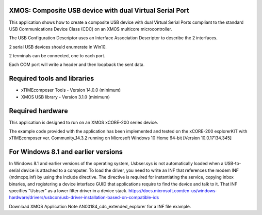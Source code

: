 XMOS: Composite USB device with dual Virtual Serial Port
...........................................

This application shows how to create a composite USB device with dual Virtual Serial Ports compliant to
the standard USB Communications Device Class (CDC) on an XMOS multicore microcontroller.

The USB Configuration Descriptor uses an Interface Association Descriptor to describe the 2 interfaces.

2 serial USB devices should enumerate in Win10.

2 terminals can be connected, one to each port.

Each COM port will write a header and then loopback the sent data.

Required tools and libraries
............................

* xTIMEcomposer Tools - Version 14.0.0 (minimum)
* XMOS USB library - Version 3.1.0 (minimum)

Required hardware
.................

This application is designed to run on an XMOS xCORE-200 series device.

The example code provided with the application has been implemented and tested
on the xCORE-200 explorerKIT with xTIMEcomposer ver. Community_14.3.2 running on Microsoft Windows 10 Home 64-bit [Version 10.0.17134.345]

For Windows 8.1 and earlier versions
.....................................
In Windows 8.1 and earlier versions of the operating system, Usbser.sys is not automatically loaded when a USB-to-serial device is attached to a computer. To load the driver, you need to write an INF that references the modem INF (mdmcpq.inf) by using the Include directive. The directive is required for instantiating the service, copying inbox binaries, and registering a device interface GUID that applications require to find the device and talk to it. That INF specifies "Usbser" as a lower filter driver in a device stack.
https://docs.microsoft.com/en-us/windows-hardware/drivers/usbcon/usb-driver-installation-based-on-compatible-ids

Download XMOS Application Note AN00184_cdc_extended_explorer for a INF file example.
